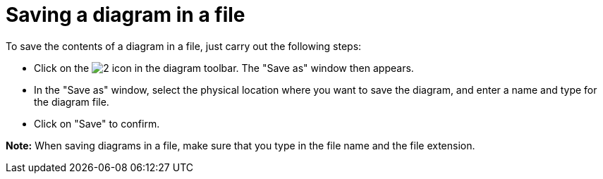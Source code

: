// Disable all captions for figures.
:!figure-caption:
// Path to the stylesheet files
:stylesdir: .

[[Saving-a-diagram-in-a-file]]

[[saving-a-diagram-in-a-file]]
= Saving a diagram in a file

To save the contents of a diagram in a file, just carry out the following steps:

* Click on the image:images/Modeler-_modeler_diagrams_saving_diagram_in_file_save_image.png[2] icon in the diagram toolbar. The "Save as" window then appears.
* In the "Save as" window, select the physical location where you want to save the diagram, and enter a name and type for the diagram file.
* Click on "Save" to confirm.

*Note:* When saving diagrams in a file, make sure that you type in the file name and the file extension.


